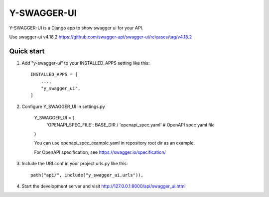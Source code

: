 ============
Y-SWAGGER-UI
============

Y-SWAGGER-UI is a Django app to show swagger ui for your API. 

Use swagger-ui v4.18.2 https://github.com/swagger-api/swagger-ui/releases/tag/v4.18.2

Quick start
-----------

1. Add "y-swagger-ui" to your INSTALLED_APPS setting like this::

    INSTALLED_APPS = [
        ...,
        "y_swagger_ui",
    ]

2. Configure Y_SWAGGER_UI in settings.py

    Y_SWAGGER_UI = {
        'OPENAPI_SPEC_FILE': BASE_DIR / 'openapi_spec.yaml'      # OpenAPI spec yaml file
    }

    You can use openapi_spec_example.yaml in repository root dir as an example.

    For OpenAPI specification, see https://swagger.io/specification/

3. Include the URLconf in your project urls.py like this::

    path("api/", include("y_swagger_ui.urls")),


4. Start the development server and visit http://127.0.0.1:8000/api/swagger_ui.html
